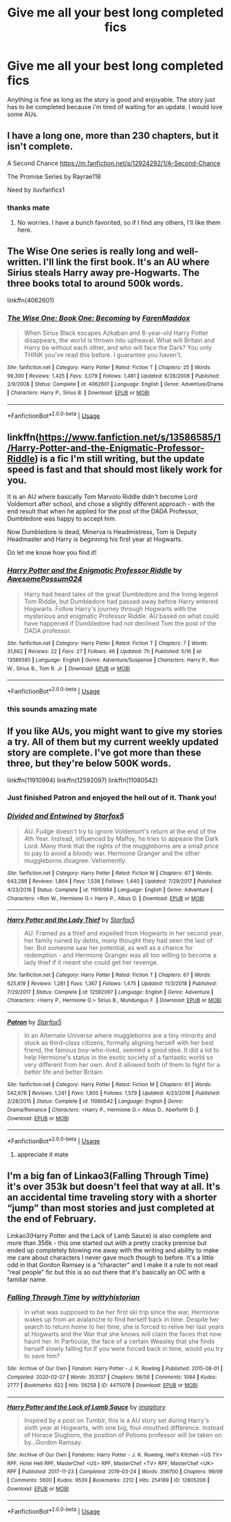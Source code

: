 #+TITLE: Give me all your best long completed fics

* Give me all your best long completed fics
:PROPERTIES:
:Author: Po_poy
:Score: 6
:DateUnix: 1592496389.0
:DateShort: 2020-Jun-18
:FlairText: Request
:END:
Anything is fine as long as the story is good and enjoyable. The story just has to be completed because i'm tired of waiting for an update. I would love some AUs.


** I have a long one, more than 230 chapters, but it isn't complete.

A Second Chance [[https://m.fanfiction.net/s/12924292/1/A-Second-Chance]]

The Promise Series by Rayrae118

Need by iluvfanfics1
:PROPERTIES:
:Author: Jon_the_fat_bear
:Score: 5
:DateUnix: 1592498342.0
:DateShort: 2020-Jun-18
:END:

*** thanks mate
:PROPERTIES:
:Author: Po_poy
:Score: 3
:DateUnix: 1592501100.0
:DateShort: 2020-Jun-18
:END:

**** No worries. I have a bunch favorited, so if I find any others, I'll like them here.
:PROPERTIES:
:Author: Jon_the_fat_bear
:Score: 2
:DateUnix: 1592503571.0
:DateShort: 2020-Jun-18
:END:


** The Wise One series is really long and well-written. I'll link the first book. It's an AU where Sirius steals Harry away pre-Hogwarts. The three books total to around 500k words.

linkffn(4062601)
:PROPERTIES:
:Author: cuter1234
:Score: 3
:DateUnix: 1592513026.0
:DateShort: 2020-Jun-19
:END:

*** [[https://www.fanfiction.net/s/4062601/1/][*/The Wise One: Book One: Becoming/*]] by [[https://www.fanfiction.net/u/1194522/FarenMaddox][/FarenMaddox/]]

#+begin_quote
  When Sirius Black escapes Azkaban and 8-year-old Harry Potter disappears, the world is thrown into upheaval. What will Britain and Harry be without each other, and who will face the Dark? You only THINK you've read this before. I guarantee you haven't.
#+end_quote

^{/Site/:} ^{fanfiction.net} ^{*|*} ^{/Category/:} ^{Harry} ^{Potter} ^{*|*} ^{/Rated/:} ^{Fiction} ^{T} ^{*|*} ^{/Chapters/:} ^{25} ^{*|*} ^{/Words/:} ^{99,300} ^{*|*} ^{/Reviews/:} ^{1,425} ^{*|*} ^{/Favs/:} ^{3,079} ^{*|*} ^{/Follows/:} ^{1,481} ^{*|*} ^{/Updated/:} ^{6/28/2008} ^{*|*} ^{/Published/:} ^{2/9/2008} ^{*|*} ^{/Status/:} ^{Complete} ^{*|*} ^{/id/:} ^{4062601} ^{*|*} ^{/Language/:} ^{English} ^{*|*} ^{/Genre/:} ^{Adventure/Drama} ^{*|*} ^{/Characters/:} ^{Harry} ^{P.,} ^{Sirius} ^{B.} ^{*|*} ^{/Download/:} ^{[[http://www.ff2ebook.com/old/ffn-bot/index.php?id=4062601&source=ff&filetype=epub][EPUB]]} ^{or} ^{[[http://www.ff2ebook.com/old/ffn-bot/index.php?id=4062601&source=ff&filetype=mobi][MOBI]]}

--------------

*FanfictionBot*^{2.0.0-beta} | [[https://github.com/tusing/reddit-ffn-bot/wiki/Usage][Usage]]
:PROPERTIES:
:Author: FanfictionBot
:Score: 2
:DateUnix: 1592513036.0
:DateShort: 2020-Jun-19
:END:


** linkffn([[https://www.fanfiction.net/s/13586585/1/Harry-Potter-and-the-Enigmatic-Professor-Riddle]]) is a fic I'm still writing, but the update speed is fast and that should most likely work for you.

It is an AU where basically Tom Marvolo Riddle didn't become Lord Voldemort after school, and chose a slightly different approach - with the end result that when he applied for the post of the DADA Professor, Dumbledore was happy to accept him.

Now Dumbledore is dead, Minerva is Headmistress, Tom is Deputy Headmaster and Harry is beginning his first year at Hogwarts.

Do let me know how you find it!
:PROPERTIES:
:Author: awesomepossum024
:Score: 2
:DateUnix: 1592569878.0
:DateShort: 2020-Jun-19
:END:

*** [[https://www.fanfiction.net/s/13586585/1/][*/Harry Potter and the Enigmatic Professor Riddle/*]] by [[https://www.fanfiction.net/u/13319999/AwesomePossum024][/AwesomePossum024/]]

#+begin_quote
  Harry had heard tales of the great Dumbledore and the living legend Tom Riddle, but Dumbledore had passed away before Harry entered Hogwarts. Follow Harry's journey through Hogwarts with the mysterious and enigmatic Professor Riddle. AU based on what could have happened if Dumbledore had not declined Tom the post of the DADA professor.
#+end_quote

^{/Site/:} ^{fanfiction.net} ^{*|*} ^{/Category/:} ^{Harry} ^{Potter} ^{*|*} ^{/Rated/:} ^{Fiction} ^{T} ^{*|*} ^{/Chapters/:} ^{7} ^{*|*} ^{/Words/:} ^{31,662} ^{*|*} ^{/Reviews/:} ^{22} ^{*|*} ^{/Favs/:} ^{27} ^{*|*} ^{/Follows/:} ^{46} ^{*|*} ^{/Updated/:} ^{7h} ^{*|*} ^{/Published/:} ^{5/16} ^{*|*} ^{/id/:} ^{13586585} ^{*|*} ^{/Language/:} ^{English} ^{*|*} ^{/Genre/:} ^{Adventure/Suspense} ^{*|*} ^{/Characters/:} ^{Harry} ^{P.,} ^{Ron} ^{W.,} ^{Sirius} ^{B.,} ^{Tom} ^{R.} ^{Jr.} ^{*|*} ^{/Download/:} ^{[[http://www.ff2ebook.com/old/ffn-bot/index.php?id=13586585&source=ff&filetype=epub][EPUB]]} ^{or} ^{[[http://www.ff2ebook.com/old/ffn-bot/index.php?id=13586585&source=ff&filetype=mobi][MOBI]]}

--------------

*FanfictionBot*^{2.0.0-beta} | [[https://github.com/tusing/reddit-ffn-bot/wiki/Usage][Usage]]
:PROPERTIES:
:Author: FanfictionBot
:Score: 2
:DateUnix: 1592569903.0
:DateShort: 2020-Jun-19
:END:


*** this sounds amazing mate
:PROPERTIES:
:Author: Po_poy
:Score: 2
:DateUnix: 1592569904.0
:DateShort: 2020-Jun-19
:END:


** If you like AUs, you might want to give my stories a try. All of them but my current weekly updated story are complete. I've got more than these three, but they're below 500K words.

linkffn(11910994) linkffn(12592097) linkffn(11080542)
:PROPERTIES:
:Author: Starfox5
:Score: 2
:DateUnix: 1592507898.0
:DateShort: 2020-Jun-18
:END:

*** Just finished Patron and enjoyed the hell out of it. Thank you!
:PROPERTIES:
:Author: ThreeFx
:Score: 5
:DateUnix: 1592519133.0
:DateShort: 2020-Jun-19
:END:


*** [[https://www.fanfiction.net/s/11910994/1/][*/Divided and Entwined/*]] by [[https://www.fanfiction.net/u/2548648/Starfox5][/Starfox5/]]

#+begin_quote
  AU. Fudge doesn't try to ignore Voldemort's return at the end of the 4th Year. Instead, influenced by Malfoy, he tries to appease the Dark Lord. Many think that the rights of the muggleborns are a small price to pay to avoid a bloody war. Hermione Granger and the other muggleborns disagree. Vehemently.
#+end_quote

^{/Site/:} ^{fanfiction.net} ^{*|*} ^{/Category/:} ^{Harry} ^{Potter} ^{*|*} ^{/Rated/:} ^{Fiction} ^{M} ^{*|*} ^{/Chapters/:} ^{67} ^{*|*} ^{/Words/:} ^{643,288} ^{*|*} ^{/Reviews/:} ^{1,864} ^{*|*} ^{/Favs/:} ^{1,538} ^{*|*} ^{/Follows/:} ^{1,440} ^{*|*} ^{/Updated/:} ^{7/29/2017} ^{*|*} ^{/Published/:} ^{4/23/2016} ^{*|*} ^{/Status/:} ^{Complete} ^{*|*} ^{/id/:} ^{11910994} ^{*|*} ^{/Language/:} ^{English} ^{*|*} ^{/Genre/:} ^{Adventure} ^{*|*} ^{/Characters/:} ^{<Ron} ^{W.,} ^{Hermione} ^{G.>} ^{Harry} ^{P.,} ^{Albus} ^{D.} ^{*|*} ^{/Download/:} ^{[[http://www.ff2ebook.com/old/ffn-bot/index.php?id=11910994&source=ff&filetype=epub][EPUB]]} ^{or} ^{[[http://www.ff2ebook.com/old/ffn-bot/index.php?id=11910994&source=ff&filetype=mobi][MOBI]]}

--------------

[[https://www.fanfiction.net/s/12592097/1/][*/Harry Potter and the Lady Thief/*]] by [[https://www.fanfiction.net/u/2548648/Starfox5][/Starfox5/]]

#+begin_quote
  AU. Framed as a thief and expelled from Hogwarts in her second year, her family ruined by debts, many thought they had seen the last of her. But someone saw her potential, as well as a chance for redemption - and Hermione Granger was all too willing to become a lady thief if it meant she could get her revenge.
#+end_quote

^{/Site/:} ^{fanfiction.net} ^{*|*} ^{/Category/:} ^{Harry} ^{Potter} ^{*|*} ^{/Rated/:} ^{Fiction} ^{T} ^{*|*} ^{/Chapters/:} ^{67} ^{*|*} ^{/Words/:} ^{625,619} ^{*|*} ^{/Reviews/:} ^{1,281} ^{*|*} ^{/Favs/:} ^{1,367} ^{*|*} ^{/Follows/:} ^{1,475} ^{*|*} ^{/Updated/:} ^{11/3/2018} ^{*|*} ^{/Published/:} ^{7/29/2017} ^{*|*} ^{/Status/:} ^{Complete} ^{*|*} ^{/id/:} ^{12592097} ^{*|*} ^{/Language/:} ^{English} ^{*|*} ^{/Genre/:} ^{Adventure} ^{*|*} ^{/Characters/:} ^{<Harry} ^{P.,} ^{Hermione} ^{G.>} ^{Sirius} ^{B.,} ^{Mundungus} ^{F.} ^{*|*} ^{/Download/:} ^{[[http://www.ff2ebook.com/old/ffn-bot/index.php?id=12592097&source=ff&filetype=epub][EPUB]]} ^{or} ^{[[http://www.ff2ebook.com/old/ffn-bot/index.php?id=12592097&source=ff&filetype=mobi][MOBI]]}

--------------

[[https://www.fanfiction.net/s/11080542/1/][*/Patron/*]] by [[https://www.fanfiction.net/u/2548648/Starfox5][/Starfox5/]]

#+begin_quote
  In an Alternate Universe where muggleborns are a tiny minority and stuck as third-class citizens, formally aligning herself with her best friend, the famous boy-who-lived, seemed a good idea. It did a lot to help Hermione's status in the exotic society of a fantastic world so very different from her own. And it allowed both of them to fight for a better life and better Britain.
#+end_quote

^{/Site/:} ^{fanfiction.net} ^{*|*} ^{/Category/:} ^{Harry} ^{Potter} ^{*|*} ^{/Rated/:} ^{Fiction} ^{M} ^{*|*} ^{/Chapters/:} ^{61} ^{*|*} ^{/Words/:} ^{542,678} ^{*|*} ^{/Reviews/:} ^{1,241} ^{*|*} ^{/Favs/:} ^{1,805} ^{*|*} ^{/Follows/:} ^{1,579} ^{*|*} ^{/Updated/:} ^{4/23/2016} ^{*|*} ^{/Published/:} ^{2/28/2015} ^{*|*} ^{/Status/:} ^{Complete} ^{*|*} ^{/id/:} ^{11080542} ^{*|*} ^{/Language/:} ^{English} ^{*|*} ^{/Genre/:} ^{Drama/Romance} ^{*|*} ^{/Characters/:} ^{<Harry} ^{P.,} ^{Hermione} ^{G.>} ^{Albus} ^{D.,} ^{Aberforth} ^{D.} ^{*|*} ^{/Download/:} ^{[[http://www.ff2ebook.com/old/ffn-bot/index.php?id=11080542&source=ff&filetype=epub][EPUB]]} ^{or} ^{[[http://www.ff2ebook.com/old/ffn-bot/index.php?id=11080542&source=ff&filetype=mobi][MOBI]]}

--------------

*FanfictionBot*^{2.0.0-beta} | [[https://github.com/tusing/reddit-ffn-bot/wiki/Usage][Usage]]
:PROPERTIES:
:Author: FanfictionBot
:Score: 2
:DateUnix: 1592507906.0
:DateShort: 2020-Jun-18
:END:

**** appreciate it mate
:PROPERTIES:
:Author: Po_poy
:Score: 2
:DateUnix: 1592535329.0
:DateShort: 2020-Jun-19
:END:


** I'm a big fan of Linkao3(Falling Through Time) it's over 353k but doesn't feel that way at all. It's an accidental time traveling story with a shorter “jump” than most stories and just completed at the end of February.

Linkao3(Harry Potter and the Lack of Lamb Sauce) is also complete and more than 356k - this one started out with a pretty cracky premise but ended up completely blowing me away with the writing and ability to make me care about characters I never gave much though to before. It's a little odd in that Gordon Ramsey is a “character” and I make it a rule to not read “real people” fic but this is so out there that it's basically an OC with a familiar name.
:PROPERTIES:
:Author: Buffy11bnl
:Score: 1
:DateUnix: 1592509248.0
:DateShort: 2020-Jun-19
:END:

*** [[https://archiveofourown.org/works/4475078][*/Falling Through Time/*]] by [[https://www.archiveofourown.org/users/wittyhistorian/pseuds/wittyhistorian][/wittyhistorian/]]

#+begin_quote
  In what was supposed to be her first ski trip since the war, Hermione wakes up from an avalanche to find herself back in time. Despite her search to return home to her time, she is forced to relive her last years at Hogwarts and the War that she knows will claim the faces that now haunt her. In Particular, the face of a certain Weasley that she finds herself slowly falling for.If you were forced back in time, would you try to save him?
#+end_quote

^{/Site/:} ^{Archive} ^{of} ^{Our} ^{Own} ^{*|*} ^{/Fandom/:} ^{Harry} ^{Potter} ^{-} ^{J.} ^{K.} ^{Rowling} ^{*|*} ^{/Published/:} ^{2015-08-01} ^{*|*} ^{/Completed/:} ^{2020-02-27} ^{*|*} ^{/Words/:} ^{353137} ^{*|*} ^{/Chapters/:} ^{56/56} ^{*|*} ^{/Comments/:} ^{1084} ^{*|*} ^{/Kudos/:} ^{2777} ^{*|*} ^{/Bookmarks/:} ^{622} ^{*|*} ^{/Hits/:} ^{56258} ^{*|*} ^{/ID/:} ^{4475078} ^{*|*} ^{/Download/:} ^{[[https://archiveofourown.org/downloads/4475078/Falling%20Through%20Time.epub?updated_at=1586748311][EPUB]]} ^{or} ^{[[https://archiveofourown.org/downloads/4475078/Falling%20Through%20Time.mobi?updated_at=1586748311][MOBI]]}

--------------

[[https://archiveofourown.org/works/12805206][*/Harry Potter and the Lack of Lamb Sauce/*]] by [[https://www.archiveofourown.org/users/imagitory/pseuds/imagitory][/imagitory/]]

#+begin_quote
  Inspired by a post on Tumblr, this is a AU story set during Harry's sixth year at Hogwarts, with one big, foul-mouthed difference. Instead of Horace Slughorn, the position of Potions professor will be taken on by...Gordon Ramsay.
#+end_quote

^{/Site/:} ^{Archive} ^{of} ^{Our} ^{Own} ^{*|*} ^{/Fandoms/:} ^{Harry} ^{Potter} ^{-} ^{J.} ^{K.} ^{Rowling,} ^{Hell's} ^{Kitchen} ^{<US} ^{TV>} ^{RPF,} ^{Hotel} ^{Hell} ^{RPF,} ^{MasterChef} ^{<US>} ^{RPF,} ^{MasterChef} ^{<TV>} ^{RPF,} ^{MasterChef} ^{<UK>} ^{RPF} ^{*|*} ^{/Published/:} ^{2017-11-23} ^{*|*} ^{/Completed/:} ^{2019-03-24} ^{*|*} ^{/Words/:} ^{356700} ^{*|*} ^{/Chapters/:} ^{99/99} ^{*|*} ^{/Comments/:} ^{5600} ^{*|*} ^{/Kudos/:} ^{9539} ^{*|*} ^{/Bookmarks/:} ^{2212} ^{*|*} ^{/Hits/:} ^{254189} ^{*|*} ^{/ID/:} ^{12805206} ^{*|*} ^{/Download/:} ^{[[https://archiveofourown.org/downloads/12805206/Harry%20Potter%20and%20the.epub?updated_at=1592027842][EPUB]]} ^{or} ^{[[https://archiveofourown.org/downloads/12805206/Harry%20Potter%20and%20the.mobi?updated_at=1592027842][MOBI]]}

--------------

*FanfictionBot*^{2.0.0-beta} | [[https://github.com/tusing/reddit-ffn-bot/wiki/Usage][Usage]]
:PROPERTIES:
:Author: FanfictionBot
:Score: 1
:DateUnix: 1592509278.0
:DateShort: 2020-Jun-19
:END:
